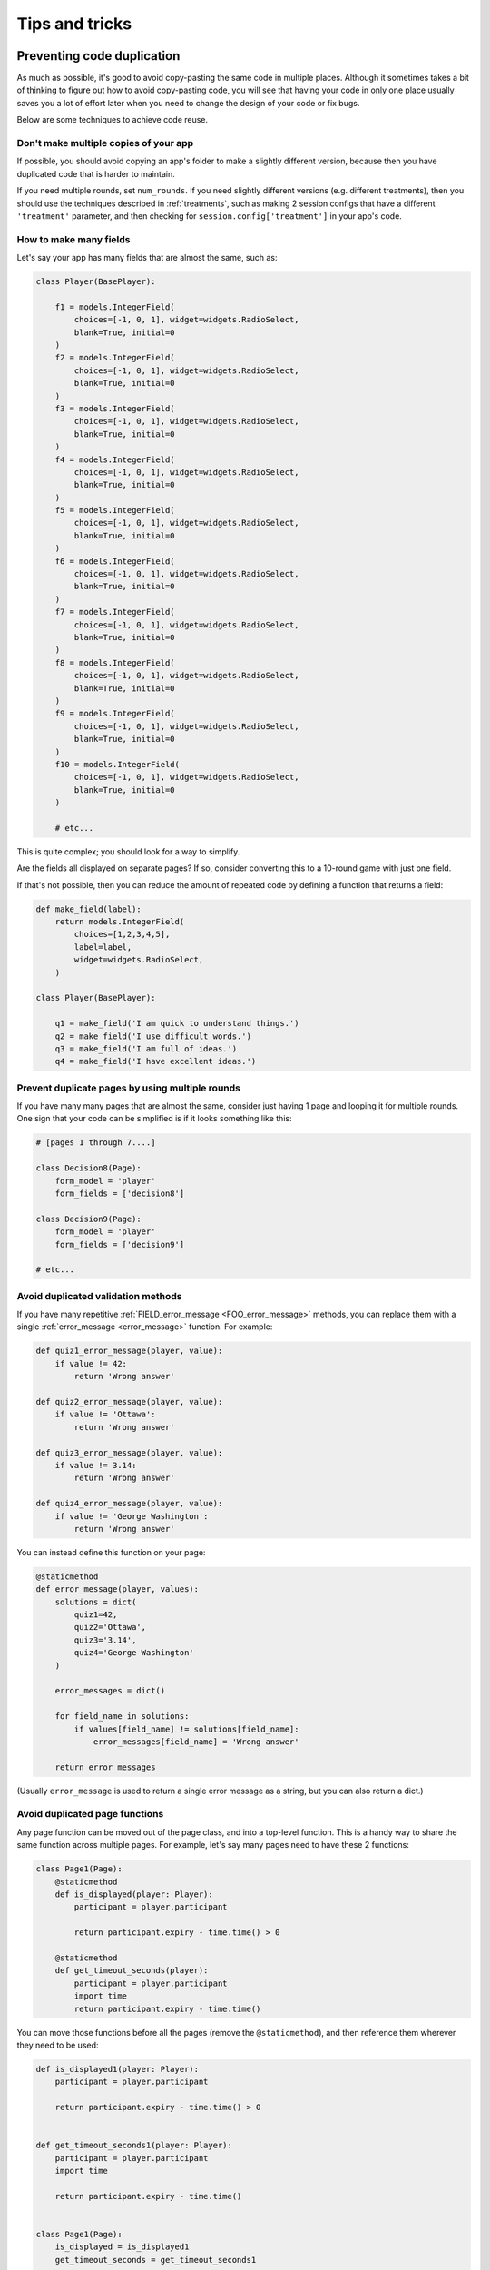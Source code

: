 Tips and tricks
===============

Preventing code duplication
---------------------------

As much as possible, it's good to avoid copy-pasting the same code in
multiple places. Although it sometimes takes a bit of thinking to figure
out how to avoid copy-pasting code, you will see that having your code in
only one place usually saves you
a lot of effort later when you need to change the design of your code
or fix bugs.

Below are some techniques to achieve code reuse.

Don't make multiple copies of your app
~~~~~~~~~~~~~~~~~~~~~~~~~~~~~~~~~~~~~~

If possible, you should avoid copying an app's folder to make a slightly different version, because then you have
duplicated code that is harder to maintain.

If you need multiple rounds, set ``num_rounds``.
If you need slightly different versions (e.g. different treatments),
then you should use the techniques described in :ref:`treatments`,
such as making 2 session configs that have a different
``'treatment'`` parameter,
and then checking for ``session.config['treatment']`` in your app's code.


.. _many-fields:

How to make many fields
~~~~~~~~~~~~~~~~~~~~~~~

Let's say your app has many fields that are almost the same, such as:

.. code-block:: python

    class Player(BasePlayer):

        f1 = models.IntegerField(
            choices=[-1, 0, 1], widget=widgets.RadioSelect,
            blank=True, initial=0
        )
        f2 = models.IntegerField(
            choices=[-1, 0, 1], widget=widgets.RadioSelect,
            blank=True, initial=0
        )
        f3 = models.IntegerField(
            choices=[-1, 0, 1], widget=widgets.RadioSelect,
            blank=True, initial=0
        )
        f4 = models.IntegerField(
            choices=[-1, 0, 1], widget=widgets.RadioSelect,
            blank=True, initial=0
        )
        f5 = models.IntegerField(
            choices=[-1, 0, 1], widget=widgets.RadioSelect,
            blank=True, initial=0
        )
        f6 = models.IntegerField(
            choices=[-1, 0, 1], widget=widgets.RadioSelect,
            blank=True, initial=0
        )
        f7 = models.IntegerField(
            choices=[-1, 0, 1], widget=widgets.RadioSelect,
            blank=True, initial=0
        )
        f8 = models.IntegerField(
            choices=[-1, 0, 1], widget=widgets.RadioSelect,
            blank=True, initial=0
        )
        f9 = models.IntegerField(
            choices=[-1, 0, 1], widget=widgets.RadioSelect,
            blank=True, initial=0
        )
        f10 = models.IntegerField(
            choices=[-1, 0, 1], widget=widgets.RadioSelect,
            blank=True, initial=0
        )

        # etc...

This is quite complex; you should look for a way to simplify.

Are the fields all displayed on separate pages? If so, consider converting
this to a 10-round game with just one field.

If that's not possible, then you can reduce the amount of repeated code
by defining a function that returns a field:

.. code-block:: python

    def make_field(label):
        return models.IntegerField(
            choices=[1,2,3,4,5],
            label=label,
            widget=widgets.RadioSelect,
        )

    class Player(BasePlayer):

        q1 = make_field('I am quick to understand things.')
        q2 = make_field('I use difficult words.')
        q3 = make_field('I am full of ideas.')
        q4 = make_field('I have excellent ideas.')


Prevent duplicate pages by using multiple rounds
~~~~~~~~~~~~~~~~~~~~~~~~~~~~~~~~~~~~~~~~~~~~~~~~

If you have many many pages that are almost the same,
consider just having 1 page and looping it for multiple rounds.
One sign that your code can be simplified is if it looks
something like this:

.. code-block:: python

    # [pages 1 through 7....]

    class Decision8(Page):
        form_model = 'player'
        form_fields = ['decision8']

    class Decision9(Page):
        form_model = 'player'
        form_fields = ['decision9']

    # etc...

.. _duplicate_validation_methods:

Avoid duplicated validation methods
~~~~~~~~~~~~~~~~~~~~~~~~~~~~~~~~~~~

If you have many repetitive :ref:`FIELD_error_message <FOO_error_message>` methods,
you can replace them with a single :ref:`error_message <error_message>` function.
For example:

.. code-block:: python

    def quiz1_error_message(player, value):
        if value != 42:
            return 'Wrong answer'

    def quiz2_error_message(player, value):
        if value != 'Ottawa':
            return 'Wrong answer'

    def quiz3_error_message(player, value):
        if value != 3.14:
            return 'Wrong answer'

    def quiz4_error_message(player, value):
        if value != 'George Washington':
            return 'Wrong answer'

You can instead define this function on your page:

.. code-block:: python

    @staticmethod
    def error_message(player, values):
        solutions = dict(
            quiz1=42,
            quiz2='Ottawa',
            quiz3='3.14',
            quiz4='George Washington'
        )

        error_messages = dict()

        for field_name in solutions:
            if values[field_name] != solutions[field_name]:
                error_messages[field_name] = 'Wrong answer'

        return error_messages

(Usually ``error_message`` is used to return a single error message as a string, but you can also return a dict.)

.. _extract-page-method:

Avoid duplicated page functions
~~~~~~~~~~~~~~~~~~~~~~~~~~~~~~~

Any page function can be moved out of the page class, and into a top-level function.
This is a handy way to share the same function across multiple pages.
For example, let's say many pages need to have these 2 functions:

.. code-block:: python

    class Page1(Page):
        @staticmethod
        def is_displayed(player: Player):
            participant = player.participant

            return participant.expiry - time.time() > 0

        @staticmethod
        def get_timeout_seconds(player):
            participant = player.participant
            import time
            return participant.expiry - time.time()

You can move those functions before all the pages (remove the ``@staticmethod``),
and then reference them wherever they need to be used:

.. code-block:: python

    def is_displayed1(player: Player):
        participant = player.participant

        return participant.expiry - time.time() > 0


    def get_timeout_seconds1(player: Player):
        participant = player.participant
        import time

        return participant.expiry - time.time()


    class Page1(Page):
        is_displayed = is_displayed1
        get_timeout_seconds = get_timeout_seconds1


    class Page2(Page):
        is_displayed = is_displayed1
        get_timeout_seconds = get_timeout_seconds1

(In the sample games, ``after_all_players_arrive`` and ``live_method`` are frequently defined in this manner.)

Improving code performance
--------------------------

You should avoid redundant use of ``get_players()``, ``get_player_by_id()``, ``in_*_rounds()``,
``get_others_in_group()``, or any other methods that return a player or list of players.
These methods all require a database query,
which can be slow.

For example, this code has a redundant query because it asks the database
5 times for the exact same player:

.. code-block:: python

    @staticmethod
    def vars_for_template(player):
        return dict(
            a=player.in_round(1).a,
            b=player.in_round(1).b,
            c=player.in_round(1).c,
            d=player.in_round(1).d,
            e=player.in_round(1).e
        )


It should be simplified to this:

.. code-block:: python

    @staticmethod
    def vars_for_template(player):
        round_1_player = player.in_round(1)
        return dict(
            a=round_1_player.a,
            b=round_1_player.b,
            c=round_1_player.c,
            d=round_1_player.d,
            e=round_1_player.e
        )


As an added benefit, this usually makes the code more readable.

Use BooleanField instead of StringField, where possible
-------------------------------------------------------

Many ``StringFields`` should be broken down into ``BooleanFields``, especially
if they only have 2 distinct values.

Suppose you have a field called ``treatment``:

.. code-block:: python

    treatment = models.StringField()

And let's say ``treatment`` it can only have 4 different values:

-   ``high_income_high_tax``
-   ``high_income_low_tax``
-   ``low_income_high_tax``
-   ``low_income_low_tax``

In your pages, you might use it like this:

.. code-block:: python

    class HighIncome(Page):
        @staticmethod
        def is_displayed(player):
            return player.treatment == 'high_income_high_tax' or player.treatment == 'high_income_low_tax'

    class HighTax(Page):
        @staticmethod
        def is_displayed(player):
            return player.treatment == 'high_income_high_tax' or player.treatment == 'low_income_high_tax'


It would be much better to break this to 2 separate BooleanFields::

    high_income = models.BooleanField()
    high_tax = models.BooleanField()

Then your pages could be simplified to:

.. code-block:: python

    class HighIncome(Page):
        @staticmethod
        def is_displayed(player):
            return player.high_income

    class HighTax(Page):
        @staticmethod
        def is_displayed(player):
            return player.high_tax




